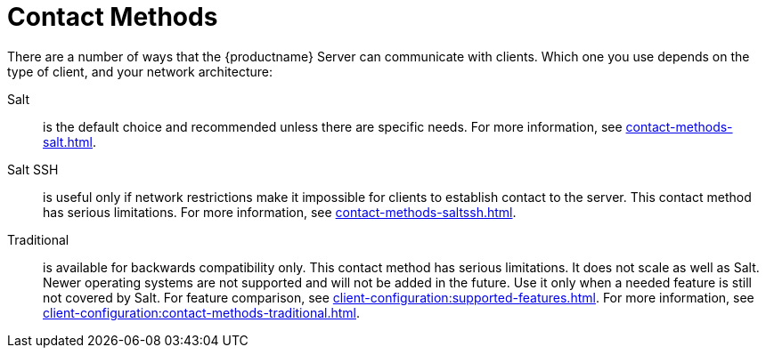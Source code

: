 [[contact-methods-intro]]
= Contact Methods

There are a number of ways that the {productname} Server can communicate with clients.
Which one you use depends on the type of client, and your network architecture:

Salt::
is the default choice and recommended unless there are specific needs.
For more information, see xref:contact-methods-salt.adoc[].
Salt SSH::
is useful only if network restrictions make it impossible for clients to establish contact to the server.
This contact method has serious limitations.
For more information, see xref:contact-methods-saltssh.adoc[].
Traditional::
is available for backwards compatibility only.
This contact method has serious limitations.
It does not scale as well as Salt.
Newer operating systems are not supported and will not be added in the future.
Use it only when a needed feature is still not covered by Salt.
For feature comparison, see xref:client-configuration:supported-features.adoc[].
For more information, see xref:client-configuration:contact-methods-traditional.adoc[].
